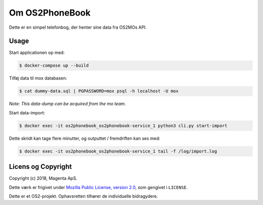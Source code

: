 Om OS2PhoneBook
===============

Dette er en simpel telefonbog, der henter sine data fra OS2MOs API.

Usage
-----
Start applicationen op med:

.. code-block:: console

    $ docker-compose up --build

Tilføj data til mox databasen:

.. code-block:: console

    $ cat dummy-data.sql | PGPASSWORD=mox psql -h localhost -U mox

*Note: This data-dump can be acquired from the mo team.*

Start data-import:

.. code-block:: console

    $ docker exec -it os2phonebook_os2phonebook-service_1 python3 cli.py start-import

Dette skridt kan tage flere minutter, og outputtet / fremdriften kan ses med:

.. code-block:: console

    $ docker exec -it os2phonebook_os2phonebook-service_1 tail -f /log/import.log

Licens og Copyright
-------------------

Copyright (c) 2018, Magenta ApS.

Dette værk er frigivet under `Mozilla Public License, version 2.0
<https://www.mozilla.org/en-US/MPL/>`_, som gengivet i ``LICENSE``. 

Dette er et OS2-projekt. Ophavsretten tilhører de individuelle bidragydere.

